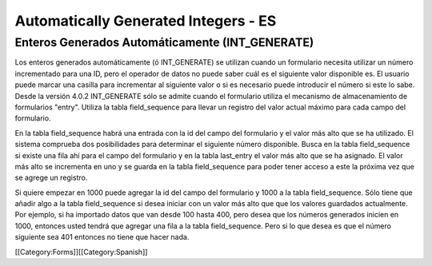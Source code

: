 Automatically Generated Integers - ES
=====================================


Enteros Generados Automáticamente (INT_GENERATE)
^^^^^^^^^^^^^^^^^^^^^^^^^^^^^^^^^^^^^^^^^^^^^^^^

Los enteros generados automáticamente (ó INT_GENERATE) se utilizan cuando un formulario necesita utilizar un número incrementado para una ID, pero el operador de datos no puede saber cuál es el siguiente valor disponible es. El usuario puede marcar una casilla para incrementar al siguiente valor o si es necesario puede introducir el número si este lo sabe. Desde la versión 4.0.2 INT_GENERATE sólo se admite cuando el formulario utiliza el mecanismo de almacenamiento de formularios "entry". Utiliza la tabla field_sequence para llevar un registro del valor actual máximo para cada campo del formulario.

En la tabla field_sequence habrá una entrada con la id del campo del formulario y el valor más alto que se ha utilizado. El sistema comprueba dos posibilidades para determinar el siguiente número disponible. Busca en la tabla field_sequence si existe una fila ahí para el campo del formulario y en la tabla last_entry el valor más alto que se ha asignado. El valor más alto se incrementa en uno y se guarda en la tabla field_sequence para poder tener acceso a este la próxima vez que se agrege un registro.

Si quiere empezar en 1000 puede agregar la id del campo del formulario y 1000 a la tabla field_sequence. Sólo tiene que añadir algo a la tabla field_sequence si desea iniciar con un valor más alto que que los valores guardados actualmente. Por ejemplo, si ha importado datos que van desde 100 hasta 400, pero desea que los números generados inicien en 1000, entonces usted tendrá que agregar una fila a la tabla field_sequence. Pero si lo que desea es que el número siguiente sea 401 entonces no tiene que hacer nada.


[[Category:Forms]][[Category:Spanish]]
